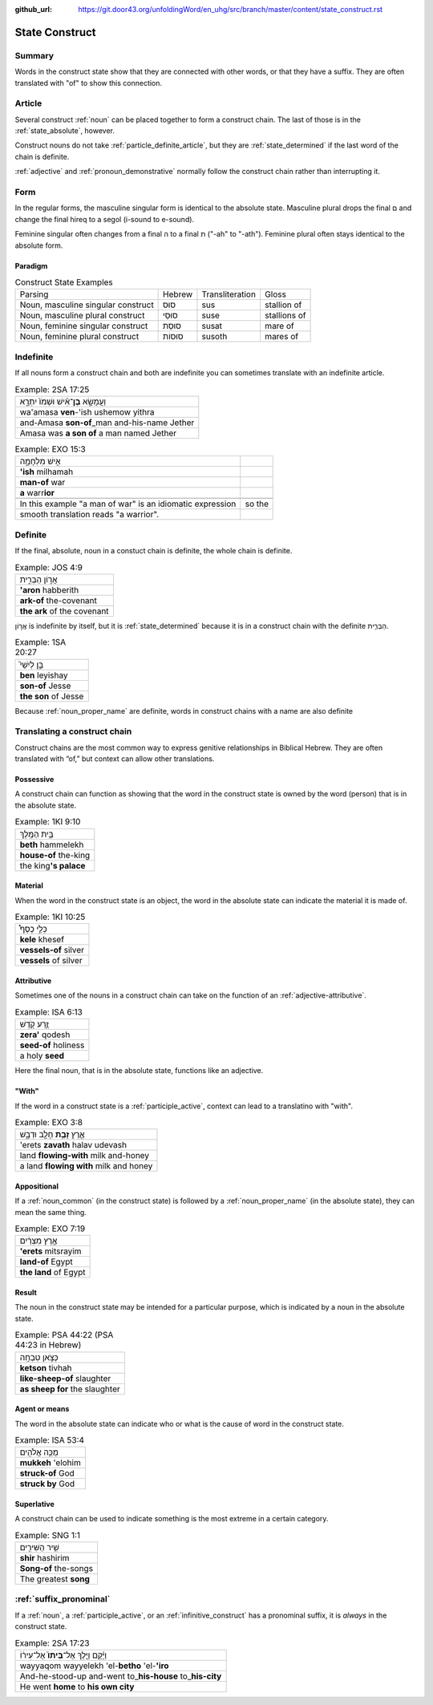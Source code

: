 :github_url: https://git.door43.org/unfoldingWord/en_uhg/src/branch/master/content/state_construct.rst

.. _state_construct:

State Construct
===============

Summary
-------

Words in the construct state show that they are connected with other
words, or that they have a suffix. They are often translated with "of"
to show this connection.

Article
-------

Several construct
:ref:`noun`
can be placed together to form a construct chain. The last of those is
in the :ref:`state_absolute`,
however.

Construct nouns do not take :ref:`particle_definite_article`,
but they are
:ref:`state_determined`
if the last word of the chain is definite.

:ref:`adjective`
and :ref:`pronoun_demonstrative`
normally follow the construct chain rather than interrupting it.

Form
----

In the regular forms, the masculine singular form is identical to the
absolute state. Masculine plural drops the final ם and change the final
hireq to a segol (i-sound to e-sound).

Feminine singular often changes from a final ה to a final ת ("-ah" to
"-ath"). Feminine plural often stays identical to the absolute form.

Paradigm
~~~~~~~~

.. csv-table:: Construct State Examples

  Parsing,Hebrew,Transliteration,Gloss
  "Noun, masculine singular construct",סוּס,sus,stallion of
  "Noun, masculine plural construct",סוּסֵי,suse,stallions of
  "Noun, feminine singular construct",סוּסַת,susat,mare of
  "Noun, feminine plural construct",סוּסוֹת,susoth,mares of

Indefinite
----------

If all nouns form a construct chain and both are indefinite you can
sometimes translate with an indefinite article.

.. csv-table:: Example: 2SA 17:25

  וַעֲמָשָׂ֣א **בֶן**\ ־אִ֗ישׁ וּשְׁמֹו֙ יִתְרָ֣א
  wa'amasa **ven**-'ish ushemow yithra
  and-Amasa **son-of**\ \_man and-his-name Jether
  Amasa was **a son of** a man named Jether

.. csv-table:: Example: EXO 15:3

  אִ֣ישׁ מִלְחָמָ֑ה
  **'ish** milhamah
  **man-of** war
  **a** warr\ **ior**

   In this example "a man of war" is an idiomatic expression, so the
   smooth translation reads "a warrior".

Definite
--------

If the final, absolute, noun in a constuct chain is definite, the whole
chain is definite.

.. csv-table:: Example: JOS 4:9

  אֲר֣וֹן הַבְּרִ֑ית
  **'aron** habberith
  **ark-of** the-covenant
  **the ark** of the covenant

אֲר֣וֹן is indefinite by itself, but it is
:ref:`state_determined`
because it is in a construct chain with the definite הַבְּרִ֑ית.

.. csv-table:: Example: 1SA 20:27

  בֵּ֣ן לְיִשַׁי֮
  **ben** leyishay
  **son-of** Jesse
  **the son** of Jesse

Because
:ref:`noun_proper_name`
are definite, words in construct chains with a name are also definite

.. _state_construct-translating-a-construct-chain:

Translating a construct chain
-----------------------------

Construct chains are the most common way to express genitive
relationships in Biblical Hebrew. They are often translated with “of,”
but context can allow other translations.

Possessive
~~~~~~~~~~

A construct chain can function as showing that the word in the construct
state is owned by the word (person) that is in the absolute state.

.. csv-table:: Example: 1KI 9:10

  בֵּ֥ית הַמֶּֽלֶךְ
  **beth** hammelekh
  **house-of** the-king
  the king\ **'s palace**

Material
~~~~~~~~

When the word in the construct state is an object, the word in the
absolute state can indicate the material it is made of.

.. csv-table:: Example: 1KI 10:25

  כְּלֵ֣י כֶסֶף֩
  **kele** khesef
  **vessels-of** silver
  **vessels** of silver

Attributive
~~~~~~~~~~~

Sometimes one of the nouns in a construct chain can take on the function
of an
:ref:`adjective-attributive`.

.. csv-table:: Example: ISA 6:13

  זֶ֥רַע קֹ֖דֶשׁ
  **zera'** qodesh
  **seed-of** holiness
  a holy **seed**

Here the final noun, that is in the absolute state, functions like an
adjective.

"With"
~~~~~~

If the word in a construct state is a
:ref:`participle_active`,
context can lead to a translatino with "with".

.. csv-table:: Example: EXO 3:8

  אֶ֛רֶץ \ **זָבַ֥ת** חָלָ֖ב וּדְבָ֑שׁ
  'erets **zavath** halav udevash
  land **flowing-with** milk and-honey
  a land **flowing with** milk and honey

Appositional
~~~~~~~~~~~~

If a :ref:`noun_common`
(in the construct state) is followed by a :ref:`noun_proper_name`
(in the absolute state), they can mean the same thing.

.. csv-table:: Example: EXO 7:19

  אֶ֣רֶץ מִצְרַ֔יִם
  **'erets** mitsrayim
  **land-of** Egypt
  **the land** of Egypt

Result
~~~~~~

The noun in the construct state may be intended for a particular
purpose, which is indicated by a noun in the absolute state.

.. csv-table:: Example: PSA 44:22 (PSA 44:23 in Hebrew)

  כְּצֹ֣אן טִבְחָֽה
  **ketson** tivhah
  **like-sheep-of** slaughter
  **as sheep for** the slaughter

Agent or means
~~~~~~~~~~~~~~

The word in the absolute state can indicate who or what is the cause of
word in the construct state.

.. csv-table:: Example: ISA 53:4

  מֻכֵּ֥ה אֱלֹהִ֖ים
  **mukkeh** 'elohim
  **struck-of** God
  **struck by** God

Superlative
~~~~~~~~~~~

A construct chain can be used to indicate something is the most extreme
in a certain category.

.. csv-table:: Example: SNG 1:1

  שִׁ֥יר הַשִּׁירִ֖ים
  **shir** hashirim
  **Song-of** the-songs
  The greatest **song**

:ref:`suffix_pronominal`
------------------------

If a
:ref:`noun`,
a
:ref:`participle_active`,
or an :ref:`infinitive_construct`
has a pronominal suffix, it is *always* in the construct state.

.. csv-table:: Example: 2SA 17:23

  וַיָּ֜קָם וַיֵּ֤לֶךְ אֶל־\ **בֵּיתוֹ֙** אֶל־עִיר֔וֹ
  wayyaqom wayyelekh 'el-**betho** 'el-**'iro**
  And-he-stood-up and-went to\_\ **his-house** to\_\ **his-city**
  He went **home** to **his own city**

